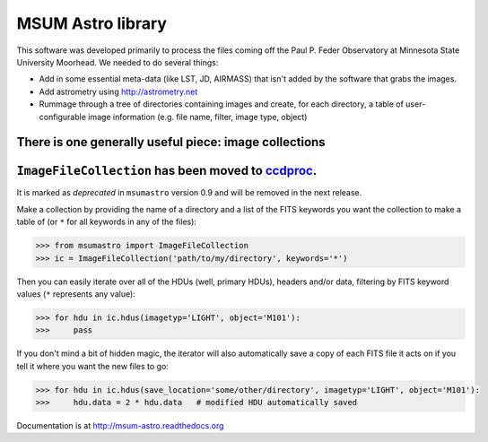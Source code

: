 MSUM Astro library
------------------

.. image:: https://img.shields.io/pypi/v/msumastro.svg
    :target: https://pypi.python.org/pypi/msumastro

.. image:: https://travis-ci.org/mwcraig/msumastro.png?branch=master
    :target: https://travis-ci.org/mwcraig/msumastro


.. image:: https://coveralls.io/repos/github/mwcraig/msumastro/badge.svg?branch=master
    :target: https://coveralls.io/github/mwcraig/msumastro?branch=master


This software was developed primarily to process the files coming off the Paul
P. Feder Observatory at Minnesota State University Moorhead. We needed to do
several things:

+ Add in some essential meta-data (like LST, JD, AIRMASS) that isn't added by the software that grabs the images.
+ Add astrometry using http://astrometry.net
+ Rummage through a tree of directories containing images and create, for each directory, a table of user-configurable image information (e.g. file name, filter, image type, object)

There is one generally useful piece: image collections
++++++++++++++++++++++++++++++++++++++++++++++++++++++

``ImageFileCollection`` has been moved to `ccdproc <https://github.com/astropy/ccdproc>`_.
++++++++++++++++++++++++++++++++++++++++++++++++++++++++++++++++++++++++++++++++++++++++++

It is marked as *deprecated* in
``msumastro`` version 0.9 and will be removed in the next release.

Make a collection by providing the name of a directory and a list of the FITS
keywords you want the collection to make a table of (or ``*`` for all keywords
in any of the files):

.. code::

    >>> from msumastro import ImageFileCollection
    >>> ic = ImageFileCollection('path/to/my/directory', keywords='*')

Then you can easily iterate over all of the HDUs (well, primary HDUs), headers
and/or data, filtering by FITS keyword values (``*`` represents any value):

.. code::

    >>> for hdu in ic.hdus(imagetyp='LIGHT', object='M101'):
    >>>     pass

If you don't mind a bit of hidden magic, the iterator will also automatically
save a copy of each FITS file it acts on if you tell it where you want the new
files to go:

.. code::

    >>> for hdu in ic.hdus(save_location='some/other/directory', imagetyp='LIGHT', object='M101'):
    >>>     hdu.data = 2 * hdu.data   # modified HDU automatically saved


Documentation is at http://msum-astro.readthedocs.org
